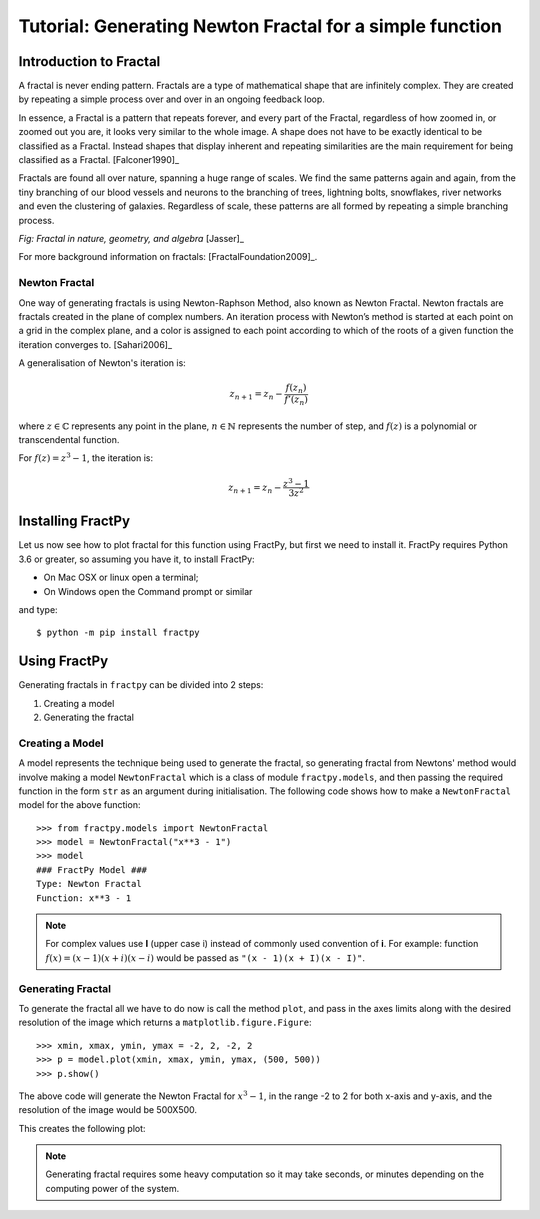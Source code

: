 Tutorial: Generating Newton Fractal for a simple function
=========================================================

Introduction to Fractal
-----------------------

A fractal is never ending pattern. Fractals are a type of mathematical 
shape that are infinitely complex. They are created by repeating a 
simple process over and over in an ongoing feedback loop. 

In essence, a Fractal is a pattern that repeats forever, and every part
of the Fractal, regardless of how zoomed in, or zoomed out you are, it
looks very similar to the whole image. A shape does not have to be
exactly identical to be classified as a Fractal. Instead shapes that
display inherent and repeating similarities are the main requirement
for being classified as a Fractal. [Falconer1990]_

Fractals are found all over nature, spanning a huge range of scales. We
find the same patterns again and again, from the tiny branching of our
blood vessels and neurons to the branching of trees, lightning bolts,
snowflakes, river networks and even the clustering of galaxies.
Regardless of scale, these patterns are all formed by repeating a simple
branching process.

.. image:: /_static/tutorial.jpg
    :align: center

*Fig: Fractal in nature, geometry, and algebra* [Jasser]_

For more background information on fractals: [FractalFoundation2009]_.

Newton Fractal
++++++++++++++

One way of generating fractals is using Newton-Raphson Method, also known
as Newton Fractal. Newton fractals are fractals created in the plane of
complex numbers. An iteration process with Newton’s method is started at
each point on a grid in the complex plane, and a color is assigned to each
point according to which of the roots of a given function the iteration
converges to. [Sahari2006]_

A generalisation of Newton's iteration is:

.. math::

    z_{n+1} = z_n - \frac{f(z_n)}{f'(z_n)}

where :math:`z \in \mathbb{C}` represents any point in the plane,
:math:`n \in \mathbb{N}` represents the number of step, and
:math:`f(z)` is a polynomial or transcendental function.

For :math:`f(z) = z^3 - 1`, the iteration is:

.. math::

    z_{n+1} = z_n - \frac{z^3 - 1}{3z^2}


Installing FractPy
------------------

Let us now see how to plot fractal for this function using FractPy, but
first we need to install it. FractPy requires Python 3.6 or greater, so
assuming you have it, to install FractPy:

- On Mac OSX or linux open a terminal;
- On Windows open the Command prompt or similar

and type::

    $ python -m pip install fractpy



Using FractPy
-------------

Generating fractals in ``fractpy`` can be divided into 2 steps:

1. Creating a model
   
2. Generating the fractal


Creating a Model
++++++++++++++++
A model represents the technique being used to generate the fractal,
so generating fractal from Newtons' method would involve making a
model ``NewtonFractal`` which is a class of module ``fractpy.models``,
and then passing the required function in the form ``str`` as an
argument during initialisation. The following code shows how to
make a ``NewtonFractal`` model for the above function::

    >>> from fractpy.models import NewtonFractal
    >>> model = NewtonFractal("x**3 - 1")
    >>> model
    ### FractPy Model ###
    Type: Newton Fractal
    Function: x**3 - 1

.. note::
    For complex values use **I** (upper case i) instead of commonly used
    convention of **i**. For example: function
    :math:`f(x) = (x - 1)(x + i)(x - i)` would be passed as
    ``"(x - 1)(x + I)(x - I)"``.

Generating Fractal
++++++++++++++++++
To generate the fractal all we have to do now is call the method ``plot``,
and pass in the axes limits along with the desired resolution of the
image which returns a ``matplotlib.figure.Figure``::

    >>> xmin, xmax, ymin, ymax = -2, 2, -2, 2
    >>> p = model.plot(xmin, xmax, ymin, ymax, (500, 500))
    >>> p.show()

The above code will generate the Newton Fractal for :math:`x^3 - 1`, in the range
-2 to 2 for both x-axis and y-axis, and the resolution of the image would be
500X500.

This creates the following plot:

.. image:: /_static/tutorial_plot.png
    :align: center

.. note::
    Generating fractal requires some heavy computation so it may take seconds,
    or minutes depending on the computing power of the system.
